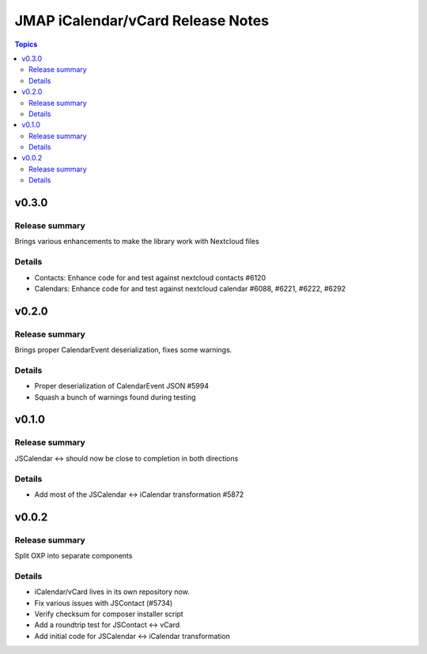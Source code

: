 ==================================
JMAP iCalendar/vCard Release Notes
==================================

.. contents:: Topics

v0.3.0
=======

Release summary
---------------
Brings various enhancements to make the library work with Nextcloud files

Details
-------
* Contacts: Enhance code for and test against nextcloud contacts #6120
* Calendars: Enhance code for and test against nextcloud calendar #6088, #6221, #6222, #6292

v0.2.0
=======

Release summary
---------------
Brings proper CalendarEvent deserialization, fixes some warnings.

Details
-------
* Proper deserialization of CalendarEvent JSON #5994
* Squash a bunch of warnings found during testing

v0.1.0
=======

Release summary
---------------
JSCalendar <-> should now be close to completion in both directions

Details
-------
* Add most of the JSCalendar <-> iCalendar transformation #5872

v0.0.2
=======

Release summary
---------------
Split OXP into separate components

Details
-------
* iCalendar/vCard lives in its own repository now.
* Fix various issues with JSContact (#5734)
* Verify checksum for composer installer script
* Add a roundtrip test for JSContact <-> vCard
* Add initial code for JSCalendar <-> iCalendar transformation
